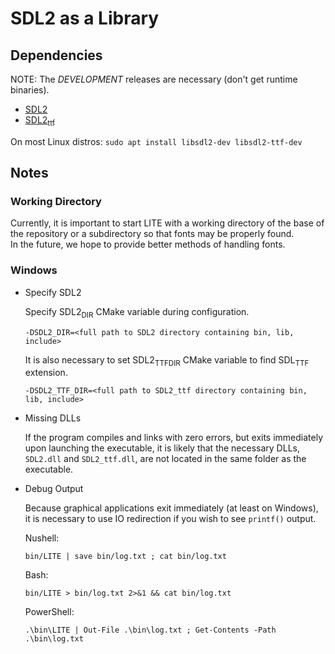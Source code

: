 * SDL2 as a Library

** Dependencies

NOTE: The /DEVELOPMENT/ releases are necessary (don't get runtime binaries).

- [[https://www.libsdl.org/download-2.0.php][SDL2]]
- [[https://github.com/libsdl-org/SDL_ttf/releases/latest][SDL2_ttf]]

On most Linux distros: ~sudo apt install libsdl2-dev libsdl2-ttf-dev~

** Notes

*** Working Directory

Currently, it is important to start LITE with a working directory of the base
of the repository or a subdirectory so that fonts may be properly found. \\
In the future, we hope to provide better methods of handling fonts.

*** Windows

- Specify SDL2

  Specify SDL2_DIR CMake variable during configuration.
  : -DSDL2_DIR=<full path to SDL2 directory containing bin, lib, include>

  It is also necessary to set SDL2_TTF_DIR CMake variable to find SDL_TTF extension.
  : -DSDL2_TTF_DIR=<full path to SDL2_ttf directory containing bin, lib, include>

- Missing DLLs

  If the program compiles and links with zero errors, but exits immediately
  upon launching the executable, it is likely that the necessary DLLs, ~SDL2.dll~
  and ~SDL2_ttf.dll~, are not located in the same folder as the executable.

- Debug Output

  Because graphical applications exit immediately (at least on Windows),
  it is necessary to use IO redirection if you wish to see ~printf()~ output.

  Nushell:
  : bin/LITE | save bin/log.txt ; cat bin/log.txt

  Bash:
  : bin/LITE > bin/log.txt 2>&1 && cat bin/log.txt

  PowerShell:
  : .\bin\LITE | Out-File .\bin\log.txt ; Get-Contents -Path .\bin\log.txt
